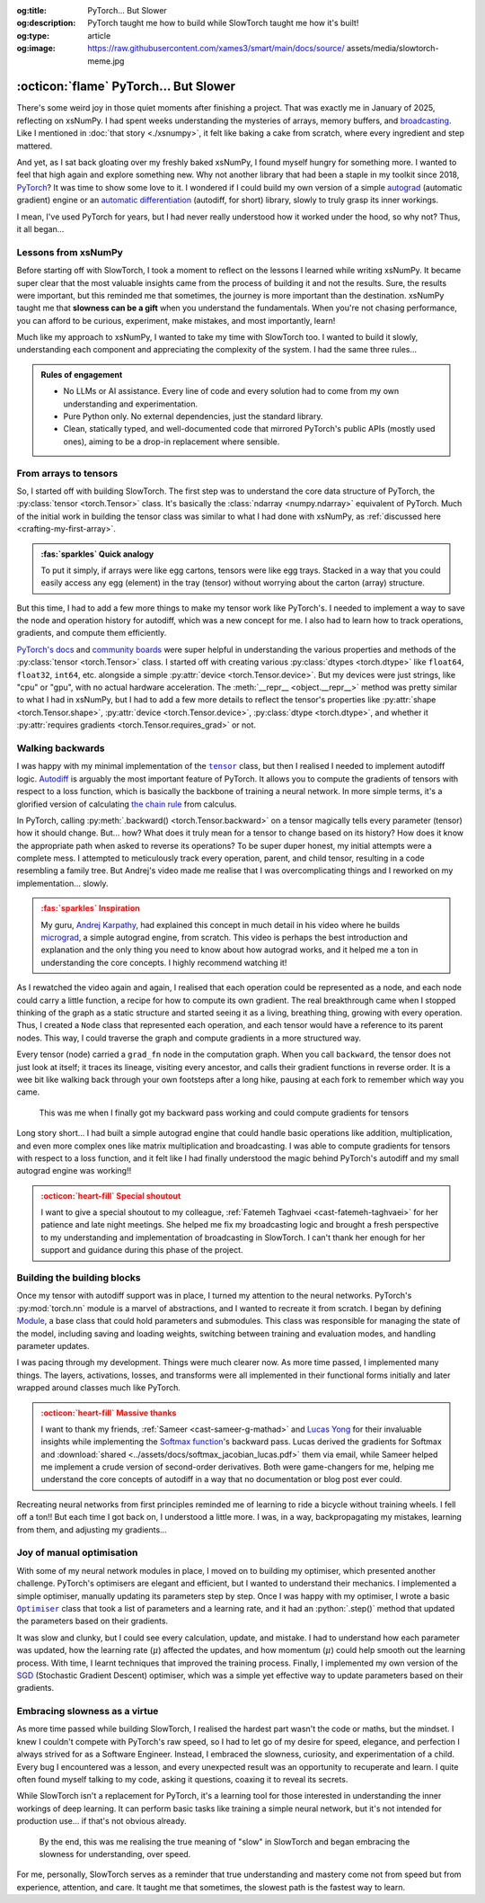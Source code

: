 .. Author: Akshay Mestry <xa@mes3.dev>
.. Created on: 18 April, 2025
.. Last updated on: 08 September, 2025

:og:title: PyTorch... But Slower
:og:description: PyTorch taught me how to build while SlowTorch taught me how
    it's built!
:og:type: article
:og:image: https://raw.githubusercontent.com/xames3/smart/main/docs/source/
    assets/media/slowtorch-meme.jpg

.. _project-slow-burning-torch:

===============================================================================
:octicon:`flame` PyTorch... But Slower
===============================================================================

.. author::
    :name: Akshay Mestry
    :email: xa@mes3.dev
    :about: Adjunct, National Louis University
    :avatar: https://avatars.githubusercontent.com/u/90549089?v=4
    :github: https://github.com/xames3
    :linkedin: https://linkedin.com/in/xames3
    :timestamp: 15 August, 2025

.. rst-class:: lead

    What speed is to the machines... slowness is to the mind

There's some weird joy in those quiet moments after finishing a project. That
was exactly me in January of 2025, reflecting on xsNumPy. I had spent weeks
understanding the mysteries of arrays, memory buffers, and `broadcasting`_.
Like I mentioned in :doc:`that story <./xsnumpy>`, it felt like baking a cake
from scratch, where every ingredient and step mattered.

And yet, as I sat back gloating over my freshly baked xsNumPy, I found myself
hungry for something more. I wanted to feel that high again and explore
something new. Why not another library that had been a staple in my toolkit
since 2018, `PyTorch`_? It was time to show some love to it. I wondered if I
could build my own version of a simple `autograd`_ (automatic gradient) engine
or an `automatic differentiation`_ (autodiff, for short) library, slowly to
truly grasp its inner workings.

I mean, I've used PyTorch for years, but I had never really understood how it
worked under the hood, so why not? Thus, it all began...

.. _lessons-from-xsnumpy:

-------------------------------------------------------------------------------
Lessons from xsNumPy
-------------------------------------------------------------------------------

Before starting off with SlowTorch, I took a moment to reflect on the lessons I
learned while writing xsNumPy. It became super clear that the most valuable
insights came from the process of building it and not the results. Sure, the
results were important, but this reminded me that sometimes, the journey is
more important than the destination. xsNumPy taught me that **slowness can be a
gift** when you understand the fundamentals. When you're not chasing
performance, you can afford to be curious, experiment, make mistakes, and most
importantly, learn!

Much like my approach to xsNumPy, I wanted to take my time with SlowTorch too.
I wanted to build it slowly, understanding each component and appreciating the
complexity of the system. I had the same three rules...

.. admonition:: Rules of engagement

    - No LLMs or AI assistance. Every line of code and every solution had to
      come from my own understanding and experimentation.
    - Pure Python only. No external dependencies, just the standard library.
    - Clean, statically typed, and well-documented code that mirrored PyTorch's
      public APIs (mostly used ones), aiming to be a drop-in replacement where
      sensible.

.. _from-arrays-to-tensors:

-------------------------------------------------------------------------------
From arrays to tensors
-------------------------------------------------------------------------------

So, I started off with building SlowTorch. The first step was to understand the
core data structure of PyTorch, the :py:class:`tensor <torch.Tensor>` class.
It's basically the :class:`ndarray <numpy.ndarray>` equivalent of PyTorch. Much
of the initial work in building the tensor class was similar to what I had done
with xsNumPy, as :ref:`discussed here <crafting-my-first-array>`.

.. admonition:: :fas:`sparkles` Quick analogy
    :class: unusual-one hint

    To put it simply, if arrays were like egg cartons, tensors were like egg
    trays. Stacked in a way that you could easily access any egg (element) in
    the tray (tensor) without worrying about the carton (array) structure.

But this time, I had to add a few more things to make my tensor work like
PyTorch's. I needed to implement a way to save the node and operation history
for autodiff, which was a new concept for me. I also had to learn how to track
operations, gradients, and compute them efficiently.

`PyTorch's docs`_ and `community boards`_ were super helpful in understanding
the various properties and methods of the :py:class:`tensor <torch.Tensor>`
class. I started off with creating various :py:class:`dtypes <torch.dtype>`
like ``float64``, ``float32``, ``int64``, etc. alongside a simple
:py:attr:`device <torch.Tensor.device>`. But my devices were just strings, like
"cpu" or "gpu", with no actual hardware acceleration. The
:meth:`__repr__ <object.__repr__>` method was pretty similar to what I had in
xsNumPy, but I had to add a few more details to reflect the tensor's properties
like :py:attr:`shape <torch.Tensor.shape>`,
:py:attr:`device <torch.Tensor.device>`, :py:class:`dtype <torch.dtype>`, and
whether it :py:attr:`requires gradients <torch.Tensor.requires_grad>` or not.

.. seealso::

    Complete implementation of SlowTorch's |storch.tensor|_ with helper
    functions.

.. _walking-backwards:

-------------------------------------------------------------------------------
Walking backwards
-------------------------------------------------------------------------------

I was happy with my minimal implementation of the |storch.tensor|_ class, but
then I realised I needed to implement autodiff logic. `Autodiff`_ is arguably
the most important feature of PyTorch. It allows you to compute the gradients
of tensors with respect to a loss function, which is basically the backbone of
training a neural network. In more simple terms, it's a glorified version of
calculating `the chain rule`_ from calculus.

In PyTorch, calling :py:meth:`.backward() <torch.Tensor.backward>` on a tensor
magically tells every parameter (tensor) how it should change. But... how? What
does it truly mean for a tensor to change based on its history? How does it
know the appropriate path when asked to reverse its operations? To be super
duper honest, my initial attempts were a complete mess. I attempted to
meticulously track every operation, parent, and child tensor, resulting in a
code resembling a family tree. But Andrej's video made me realise that I was
overcomplicating things and I reworked on my implementation... slowly.

.. admonition:: :fas:`sparkles` Inspiration
    :class: unusual-one danger

    My guru, `Andrej Karpathy <https://karpathy.ai>`_, had explained this
    concept in much detail in his video where he builds
    `micrograd <https://github.com/karpathy/micrograd>`_, a simple autograd
    engine, from scratch. This video is perhaps the best introduction and
    explanation and the only thing you need to know about how autograd works,
    and it helped me a ton in understanding the core concepts. I highly
    recommend watching it!

.. youtube:: https://www.youtube.com/watch?v=VMj-3S1tku0

As I rewatched the video again and again, I realised that each operation could
be represented as a node, and each node could carry a little function, a recipe
for how to compute its own gradient. The real breakthrough came when I stopped
thinking of the graph as a static structure and started seeing it as a living,
breathing thing, growing with every operation. Thus, I created a ``Node`` class
that represented each operation, and each tensor would have a reference to its
parent nodes. This way, I could traverse the graph and compute gradients in a
more structured way.

.. code-block:: python
    :caption: :octicon:`file-code` `slowtorch/internal/tensor.py`_
    :emphasize-lines: 19-21
    :linenos:

    class Tensor:

        def backward(self, inputs=None, retain_graph=False):
            if not self.requires_grad:
                raise RuntimeError("Tensors does not require grad")
            graph = []
            seen = set()
            self.grad = 1.0

            def iter_graph(inputs):
                if isinstance(inputs, Tensor) and inputs not in seen:
                    seen.add(inputs)
                    if hasattr(inputs.grad_fn, "inputs"):
                        for input in inputs.grad_fn.inputs:
                            iter_graph(input)
                    graph.append(inputs)

            iter_graph(inputs if inputs else self)
            for node in reversed(graph):
                if node.grad_fn is not None and callable(node.grad_fn):
                    node.grad_fn()
            self.grad = None
            if not retain_graph:
                self.grad_fn = None

Every tensor (node) carried a ``grad_fn`` node in the computation graph. When
you call ``backward``, the tensor does not just look at itself; it traces its
lineage, visiting every ancestor, and calls their gradient functions in reverse
order. It is a wee bit like walking back through your own footsteps after a
long hike, pausing at each fork to remember which way you came.

.. figure:: ../assets/media/shawshank-success-meme.gif
    :alt: Shawshank Redemption escape scene meme

    This was me when I finally got my backward pass working and could compute
    gradients for tensors

Long story short... I had built a simple autograd engine that could handle
basic operations like addition, multiplication, and even more complex ones like
matrix multiplication and broadcasting. I was able to compute gradients for
tensors with respect to a loss function, and it felt like I had finally
understood the magic behind PyTorch's autodiff and my small autograd engine was
working!!

.. admonition:: :octicon:`heart-fill` Special shoutout
    :class: unusual-one danger

    I want to give a special shoutout to my colleague,
    :ref:`Fatemeh Taghvaei <cast-fatemeh-taghvaei>` for her patience and late
    night meetings. She helped me fix my broadcasting logic and brought a fresh
    perspective to my understanding and implementation of broadcasting in
    SlowTorch. I can't thank her enough for her support and guidance during
    this phase of the project.

.. _building-the-building-blocks:

-------------------------------------------------------------------------------
Building the building blocks
-------------------------------------------------------------------------------

Once my tensor with autodiff support was in place, I turned my attention to
the neural networks. PyTorch's :py:mod:`torch.nn` module is a marvel of
abstractions, and I wanted to recreate it from scratch. I began by defining
`Module`_, a base class that could hold parameters and submodules. This class
was responsible for managing the state of the model, including saving and
loading weights, switching between training and evaluation modes, and handling
parameter updates.

I was pacing through my development. Things were much clearer now. As more time
passed, I implemented many things. The layers, activations, losses, and
transforms were all implemented in their functional forms initially and later
wrapped around classes much like PyTorch.

.. tab-set::

    .. tab-item:: Layers

        `Layers`_ were implemented as functions that took tensors as ``input``
        and returned new tensors with the layer transformation applied (forward
        pass). Each layer function also had a backward pass that computed the
        gradient with respect to the input tensors.

        .. list-table::
            :header-rows: 1

            * - SlowTorch supports
              - Forward
              - Backward
            * - Linear (Fully Connected/Dense)
              - :math:`f(x) = xW^T + b`
              - :math:`f'(x) = \begin{cases} W &
                \text{for } x \\ x &
                \text{for } W \\ 1 &
                \text{for } b \end{cases}`
            * - Embedding
              - :math:`f(x) = W[x]`
              - :math:`f'(x) = \begin{cases} 1 &
                \; \; \text{for } W[x] \\ 0 &
                \; \; \text{for } W[j], j \neq x \end{cases}`

        For example, below is a minimal implementation of the linear layer in
        its functional form with its backward pass.

        .. code-block:: python
            :caption: :octicon:`file-code` `slowtorch/nn/functional/layer.py`_
            :emphasize-lines: 2,9-10
            :linenos:

            def linear(input, weight, bias=None):
                new_tensor = input @ weight.T
                if bias is not None:
                    if bias._shape != (new_tensor._shape[-1],):
                        raise ValueError("Bias incompatible with output shape")
                    new_tensor += bias

                def AddmmBackward0():
                    input.grad += new_tensor.grad @ weight
                    weight.grad += new_tensor.grad.T @ input
                    if bias is not None:
                        bias.grad += new_tensor.grad.sum(dim=0)

                new_tensor.grad_fn = Node(AddmmBackward0)
                new_tensor.grad_fn.inputs = (input, weight, bias)
                return new_tensor

    .. tab-item:: Activations

        `Activation functions`_ were implemented as simple functions that took
        a tensor as ``input`` and returned a new tensor with the activation
        (forward pass) applied. Each activation function also had a backward
        pass that computed the gradient with respect to the input tensor.

        .. list-table::
            :header-rows: 1

            * - SlowTorch supports
              - Forward
              - Backward
            * - `Tanh`_
              - :math:`f(x) = \frac{e^x - e^{-x}}{e^x + e^{-x}}`
              - :math:`f'(x) = 1 - f(x)^2`
            * - `Sigmoid`_
              - :math:`f(x) = \frac{1}{1 + e^{-x}}`
              - :math:`f'(x) = f(x)(1 - f(x))`
            * - `ReLU`_
              - :math:`f(x) = \max(0, x)`
              - :math:`\:f'(x) = \begin{cases} 0 &
                \qquad \qquad \qquad \; \; \text{if } x < 0 \\ 1 &
                \qquad \qquad \qquad \; \; \text{if } x > 0 \end{cases}`
            * - `ELU`_
              - :math:`f(x) = \begin{cases} x &
                \text{if } x > 0 \\ \alpha(e^x - 1) &
                \text{if } x \leq 0 \end{cases}`
              - :math:`\:f'(x) = \begin{cases} 1 &
                \qquad \qquad \quad \; \; \text{if } x > 0 \\ \alpha e^x &
                \qquad \qquad \quad \; \; \text{if } x \leq 0 \end{cases}`
            * - `Softmax`_
              - :math:`f(x_i) = \frac{e^{x_i}}{\sum_{j} e^{x_j}}`
              - :math:`f'(x_i) = \begin{cases} f(x_i)(1 - f(x_i)) &
                \text{if } i = j \\ -f(x_i)f(x_j) &
                \text{if } i \neq j \end{cases}`
            * - Log Softmax
              - :math:`f(x_i) = \log\left(\frac{e^{x_i}}{\sum_{j} e^{x_j}}
                \right)`
              - :math:`f'(x_i) = \begin{cases} 1 - f(x_i) &
                \qquad \quad \text{if } i = j \\ -f(x_j) &
                \qquad \quad \text{if } i \neq j \end{cases}`

        For example, below is a minimal implementation of the sigmoid function
        with its backward pass.

        .. code-block:: python
            :caption: :octicon:`file-code`
                `slowtorch/nn/functional/pointwise.py`_
            :emphasize-lines: 10,13,19
            :linenos:

            def sigmoid(input):
                new_tensor = Tensor(input._shape, input.dtype)
                storage = []
                if len(input._shape) == 1:
                    it = range(input._shape[0])
                else:
                    it = product(*[range(index) for index in input._shape])
                for index in it:
                    try:
                        storage.append(1.0 / (1.0 + math.exp(-input[index])))
                    except IndexError:
                        continue
                new_tensor[:] = storage

                def SigmoidBackward0():
                    if input.grad is None:
                        input.grad = Tensor(input._shape, input.dtype)
                    grad = new_tensor.grad
                    input.grad -= (new_tensor * (1 - new_tensor)) * grad

                new_tensor.grad_fn = Node(SigmoidBackward0)
                new_tensor.grad_fn.inputs = (input,)
                return new_tensor

    .. tab-item:: Losses

        `Loss functions`_ were implemented as functions that took two tensors,
        ``input`` and ``target``, and returned a new tensor representing the
        calculated loss (forward pass). Each loss function also had a backward
        pass that computed the gradient with respect to the input and target
        tensors.

        .. list-table::
            :header-rows: 1

            * - SlowTorch supports
              - Forward
              - Backward
            * - `Mean Squared Error (MSE)`_
              - :math:`f(x, y) = \frac{1}{n} \sum_{i=1}^{n} (x_i - y_i)^2`
              - :math:`f'(x, y) = \begin{cases} 2(x_i - y_i) / n &
                \text{mean} \\ 2(x_i - y_i) &
                \text{sum} \\ 2(x_i - y_i) &
                \text{none} \end{cases}`
            * - `L1 Loss`_
              - :math:`f(x, y) = \frac{1}{n} \sum_{i=1}^{n} |x_i - y_i|`
              - :math:`f'(x, y) = \begin{cases} |(x_i - y_i) / n| &
                \text{mean} \\ |(x_i - y_i)| &
                \text{sum} \\ |(x_i - y_i)| &
                \text{none} \end{cases}`
            * - `Cross Entropy`_
              - :math:`f(x, y) = -\sum_{i=1}^{n} y_i \log(x_i)`
              - :math:`f'(x, y) = \begin{cases} -\frac{y_i}{x_i} &
                \qquad \quad \; \; \text{mean} \\ -y_i &
                \qquad \quad \; \; \text{sum} \\ -y_i &
                \qquad \quad \; \; \text{none} \end{cases}`
            * - `Negative Log Likelihood (NLL)`_
              - :math:`f(x, y) = -\sum_{i=1}^{n} y_i \log(x_i)`
              - :math:`f'(x, y) = \begin{cases} -\frac{y_i}{x_i} &
                \qquad \quad \; \; \text{mean} \\ -y_i &
                \qquad \quad \; \; \text{sum} \\ -y_i &
                \qquad \quad \; \; \text{none} \end{cases}`

        For example, below is a minimal implementation of the mean squared
        error (MSE) loss function with its backward pass.

        .. code-block:: python
            :caption: :octicon:`file-code` `slowtorch/nn/functional/loss.py`_
            :emphasize-lines: 2,14-16
            :linenos:

            def mse_loss(input, target, reduction="mean"):
                loss = (input - target) ** 2
                if reduction == "mean":
                    new_tensor = loss.sum() / loss.nelement()
                elif reduction == "sum":
                    new_tensor = loss.sum()
                elif reduction == "none":
                    new_tensor = loss

                def MseLossBackward0():
                    if None in (input.grad, target.grad):
                        input.grad = Tensor(input._shape, input.dtype)
                        target.grad = Tensor(target._shape, target.dtype)
                    grad = 2.0 / loss.nelement() if reduction == "mean" else 2.
                    input.grad += grad * (input - target)
                    target.grad -= grad * (input - target)

                new_tensor.grad_fn = Node(MseLossBackward0)
                new_tensor.grad_fn.inputs = (input, target)
                return new_tensor

    .. tab-item:: Transforms

        `Transformations`_ were implemented as functions that took a tensor as
        ``input`` and returned a new tensor with the transformation applied
        (forward pass). Each transform function also had a backward pass that
        computed the gradient with respect to the input tensor.

        .. list-table::
            :header-rows: 1

            * - SlowTorch supports
              - Forward
              - Backward
            * - Clone (Copy)
              - :math:`f(x) = x.clone()`
              - :math:`f'(x) = \begin{cases} 1 &
                \text{for } x \\ 0 & \text{for } x[j], j \neq i \end{cases}`
            * - Ravel (Flatten)
              - :math:`f(x) = x.ravel()`
              - :math:`f'(x) = \begin{cases} 1 &
                \text{for } x \\ 0 & \text{for } x[j], j \neq i \end{cases}`
            * - Transpose (T)
              - :math:`f(x) = x.transpose(dim_0, dim_1)`
              - :math:`f'(x) = \begin{cases} 1 &
                \text{for } x[dim_0] \\ 1 & \text{for } x[dim_1] \\ 0 &
                \text{for } x[j], j \neq dim_0, dim_1 \end{cases}`
            * - Reshape (View)
              - :math:`f(x) = x.reshape(shape)`
              - N/A (no backward pass implemented)
            * - Unsqueeze
              - :math:`f(x) = x.unsqueeze(dim)`
              - N/A (no backward pass implemented)
            * - One Hot Encoding
              - :math:`f(x) = \text{one_hot}(x, classes)`
              - N/A (no backward pass implemented)

        For example, below is a minimal implementation of the ravel (flatten)
        function with its backward pass.

        .. code-block:: python
            :caption: :octicon:`file-code`
                `slowtorch/nn/functional/mutation.py`_
            :emphasize-lines: 3,7
            :linenos:

            def ravel(input):
                new_tensor = Tensor(input.nelement(), input.dtype)
                new_tensor[:] = input

                def ViewBackward0():
                    if input.grad is None:
                        input.grad = new_tensor.grad

                new_tensor.grad_fn = Node(ViewBackward0)
                new_tensor.grad_fn.inputs = (input,)
                return new_tensor

    .. tab-item:: Parameter

        `Parameters`_ were just tensors with a flag indicating whether they
        required gradients. For example, below is a minimal implementation of a
        SlowTorch parameter.

        .. code-block:: python
            :caption: :octicon:`file-code` `slowtorch/nn/modules/parameter.py`_
            :linenos:

            class Parameter(Tensor):

                def __init__(self, data=None, requires_grad=True):
                    if data is None:
                        data = slowtorch.randn(1, requires_grad=requires_grad)
                    else:
                        data = data.clone()
                    data.requires_grad = requires_grad
                    for key, value in data.__dict__.items():
                        setattr(self, key, value)

                def __repr__(self):
                    return f"Parameter containing:\n{super().__repr__()}"

                @property
                def data(self):
                    return self

                @data.setter
                def data(self, value):
                    if not isinstance(value, Tensor):
                        raise TypeError("Parameter data must be a tensor")
                    self.storage[:] = value.storage

.. admonition:: :octicon:`heart-fill` Massive thanks
    :class: unusual-one danger

    I want to thank my friends, :ref:`Sameer <cast-sameer-g-mathad>` and
    `Lucas Yong <https://www.linkedin.com/in/lucas-yong>`_ for their invaluable
    insights while implementing the `Softmax function`_'s backward pass. Lucas
    derived the gradients for Softmax and
    :download:`shared <../assets/docs/softmax_jacobian_lucas.pdf>` them via
    email, while Sameer helped me implement a crude version of second-order
    derivatives. Both were game-changers for me, helping me understand the core
    concepts of autodiff in a way that no documentation or blog post ever
    could.

Recreating neural networks from first principles reminded me of learning to
ride a bicycle without training wheels. I fell off a ton!! But each time I
got back on, I understood a little more. I was, in a way, backpropagating my
mistakes, learning from them, and adjusting my gradients...

.. _joy-of-manual-optimisation:

-------------------------------------------------------------------------------
Joy of manual optimisation
-------------------------------------------------------------------------------

With some of my neural network modules in place, I moved on to building my
optimiser, which presented another challenge. PyTorch's optimisers are elegant
and efficient, but I wanted to understand their mechanics. I implemented a
simple optimiser, manually updating its parameters step by step. Once I was
happy with my optimiser, I wrote a basic |storch.optim.Optimiser|_ class that
took a list of parameters and a learning rate, and it had an :python:`.step()`
method that updated the parameters based on their gradients.

.. code-block:: python
    :caption: :octicon:`file-code` `slowtorch/optim/optimiser.py`_
    :linenos:

    class Optimiser:

        def __init__(self, params, lr=0.01):
            self.params = list(params)
            self.lr = lr

        def step(self):
            for param in self.params:
                if param.grad is None:
                    continue
                param -= self.lr * param.grad

It was slow and clunky, but I could see every calculation, update, and mistake.
I had to understand how each parameter was updated, how the learning rate
(:math:`\mu`) affected the updates, and how momentum (:math:`\mu`) could help
smooth out the learning process. With time, I learnt techniques that improved
the training process. Finally, I implemented my own version of the
`SGD <https://stackoverflow.com/a/48597579>`_ (Stochastic Gradient Descent)
optimiser, which was a simple yet effective way to update parameters based on
their gradients.

.. seealso::

    Check out SlowTorch's |storch.optim.Optimiser|_ and |storch.optim.SGD|_ for
    proper implementation details.

.. _embracing-slowness-as-a-virtue:

-------------------------------------------------------------------------------
Embracing slowness as a virtue
-------------------------------------------------------------------------------

As more time passed while building SlowTorch, I realised the hardest part
wasn't the code or maths, but the mindset. I knew I couldn't compete with
PyTorch's raw speed, so I had to let go of my desire for speed, elegance, and
perfection I always strived for as a Software Engineer. Instead, I embraced the
slowness, curiosity, and experimentation of a child. Every bug I encountered
was a lesson, and every unexpected result was an opportunity to recuperate and
learn. I quite often found myself talking to my code, asking it questions,
coaxing it to reveal its secrets.

While SlowTorch isn't a replacement for PyTorch, it's a learning tool for those
interested in understanding the inner workings of deep learning. It can perform
basic tasks like training a simple neural network, but it's not intended for
production use... if that's not obvious already.

.. figure:: ../assets/media/slowtorch-meme.jpg
    :alt: SlowTorch, embrace the journey, not the race meme
    :figclass: zoom

    By the end, this was me realising the true meaning of "slow" in SlowTorch
    and began embracing the slowness for understanding, over speed.

For me, personally, SlowTorch serves as a reminder that true understanding and
mastery come not from speed but from experience, attention, and care. It taught
me that sometimes, the slowest path is the fastest way to learn.

.. _xsNumPy: https://github.com/xames3/xsnumpy
.. _PyTorch: https://pytorch.org/
.. _broadcasting: https://numpy.org/doc/stable/user/basics.broadcasting.html
.. _automatic differentiation: https://www.reddit.com/r/learnprogramming/
   comments/u5nl1q/comment/i5333ru/?utm_source=share&utm_medium=web3x&
   utm_name=web3xcss&utm_term=1&utm_content=share_button
.. _Autodiff: https://pytorch.org/blog/overview-of-pytorch-autograd-engine/
.. _autograd: https://docs.pytorch.org/tutorials/beginner/introyt/
    autogradyt_tutorial.html
.. _the chain rule: https://www.mathcentre.ac.uk/resources/uploaded/
    mc-ty-chain-2009-1.pdf
.. _Module: https://github.com/xames3/slowtorch/tree/main/slowtorch/nn/modules/
    module.py
.. _Layers: https://github.com/xames3/slowtorch/blob/main/slowtorch/nn/
    functional/layer.py
.. _Activation functions: https://github.com/xames3/slowtorch/blob/main/
    slowtorch/nn/functional/pointwise.py
.. _Loss functions: https://github.com/xames3/slowtorch/blob/main/slowtorch/nn/
    functional/loss.py
.. _Transformations: https://github.com/xames3/slowtorch/blob/main/slowtorch/
    nn/functional/mutation.py
.. _Parameters: https://github.com/xames3/slowtorch/blob/main/slowtorch/nn/
    modules/parameter.py
.. _ReLU: https://ml-cheatsheet.readthedocs.io/en/latest/activation_functions.
    html#relu
.. _ELU: https://ml-cheatsheet.readthedocs.io/en/latest/activation_functions.
    html#elu
.. _Tanh: https://ml-cheatsheet.readthedocs.io/en/latest/activation_functions.
    html#tanh
.. _Sigmoid: https://ml-cheatsheet.readthedocs.io/en/latest/
    activation_functions.html#sigmoid
.. _Softmax: https://eli.thegreenplace.net/2016/the-softmax-function-and-its
    -derivative/
.. _Mean Squared Error (MSE): https://docs.pytorch.org/docs/stable/
    generated/torch.nn.MSELoss.html
.. _Cross Entropy: https://docs.pytorch.org/docs/stable/generated/
    torch.nn.CrossEntropyLoss.html
.. _Negative Log Likelihood (NLL): https://docs.pytorch.org/docs/stable/
    generated/torch.nn.NLLLoss.html
.. _L1 Loss: https://docs.pytorch.org/docs/stable/generated/
    torch.nn.L1Loss.html
.. _PyTorch's docs: https://docs.pytorch.org/docs/stable/
.. _community boards: https://discuss.pytorch.org/
.. _Softmax function: https://medium.com/@sue_nlp/
    what-is-the-softmax-function-used-in-deep-learning-illustrated-in-an-easy
    -to-understand-way-8b937fe13d49

.. _slowtorch/internal/tensor.py: https://github.com/xames3/slowtorch/
    blob/main/slowtorch/internal/tensor.py
.. _slowtorch/optim/optimiser.py: https://github.com/xames3/slowtorch/
    blob/main/slowtorch/optim/optimiser.py
.. _slowtorch/nn/modules/parameter.py: https://github.com/xames3/slowtorch/
    blob/main/slowtorch/nn/modules/parameter.py
.. _slowtorch/nn/functional/mutation.py: https://github.com/xames3/slowtorch/
    blob/main/slowtorch/nn/functional/mutation.py
.. _slowtorch/nn/functional/layer.py: https://github.com/xames3/slowtorch/
    blob/main/slowtorch/nn/functional/layer.py
.. _slowtorch/nn/functional/pointwise.py: https://github.com/xames3/slowtorch/
    blob/main/slowtorch/nn/functional/pointwise.py
.. _slowtorch/nn/functional/loss.py: https://github.com/xames3/slowtorch/
    blob/main/slowtorch/nn/functional/loss.py

.. |storch.tensor| replace:: ``tensor``
.. _storch.tensor: https://github.com/xames3/slowtorch/blob/main/slowtorch/
    internal/tensor.py
.. |storch.tensor.repr| replace:: ``tensor.__repr__``
.. _storch.tensor.repr: https://github.com/xames3/slowtorch/blob/main/
    slowtorch/internal/tensor.py
.. |storch.optim.Optimiser| replace:: ``Optimiser``
.. _storch.optim.Optimiser: https://github.com/xames3/slowtorch/blob/main/
    slowtorch/optim/optimiser.py
.. |storch.optim.SGD| replace:: ``SGD``
.. _storch.optim.SGD: https://github.com/xames3/slowtorch/blob/main/
    slowtorch/optim/optimiser.py
